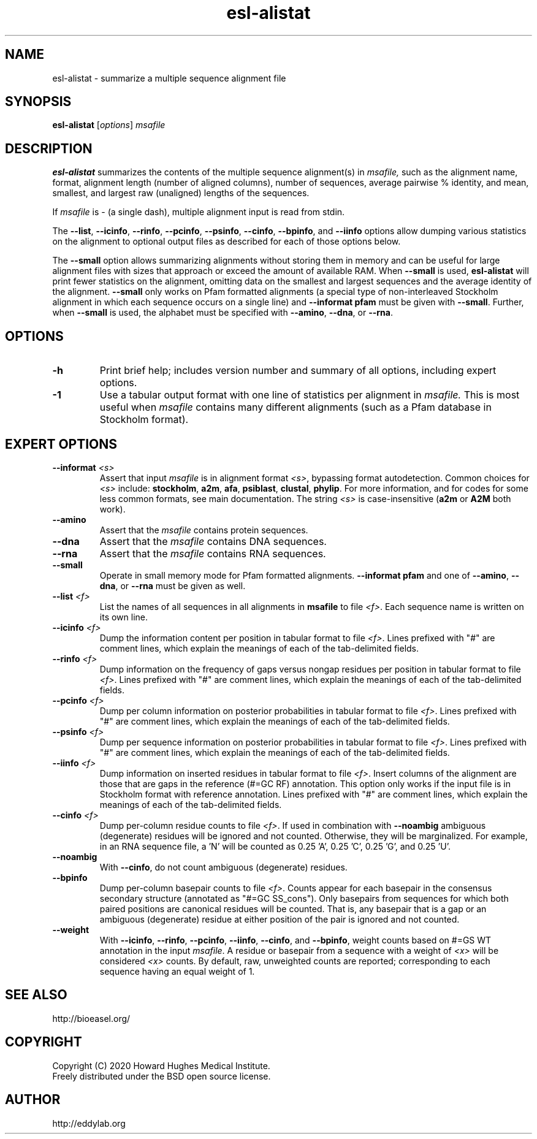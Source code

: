 .TH "esl\-alistat" 1  "Jul 2020" "Easel 0.47" "Easel Manual"

.SH NAME
esl\-alistat \- summarize a multiple sequence alignment file

.SH SYNOPSIS
.B esl\-alistat
[\fIoptions\fR]
.I msafile

.SH DESCRIPTION

.PP
.B esl\-alistat 
summarizes the contents of the multiple sequence alignment(s) in 
.I msafile, 
such as the alignment name, format, alignment length (number of
aligned columns), number of sequences, average pairwise % identity,
and mean, smallest, and largest raw (unaligned) lengths of the
sequences.

.PP
If 
.I msafile
is \- (a single dash),
multiple alignment input is read from stdin.



.PP
The 
.BR \-\-list ,
.BR \-\-icinfo ,
.BR \-\-rinfo ,
.BR \-\-pcinfo ,
.BR \-\-psinfo ,
.BR \-\-cinfo ,
.BR \-\-bpinfo ,
and
.B \-\-iinfo
options allow dumping various statistics on the alignment to optional
output files as described for each of those options below.

.PP
The 
.B \-\-small
option allows summarizing alignments without storing them in memory
and can be useful for large alignment files with sizes that approach
or exceed the amount of available RAM.  When
.B \-\-small
is used, 
.B esl\-alistat
will print fewer statistics on the alignment, omitting data on the
smallest and largest sequences and the average identity of the
alignment.
.B \-\-small
only works on Pfam formatted alignments (a special type of
non-interleaved Stockholm alignment in which each sequence occurs on a
single line) and 
.B \-\-informat pfam
must be given with
.BR \-\-small .
Further, when 
.B \-\-small
is used, the alphabet must be specified with
.BR \-\-amino ,
.BR \-\-dna ,
or 
.BR \-\-rna .



.SH OPTIONS

.TP
.B \-h 
Print brief help;  includes version number and summary of
all options, including expert options.

.TP 
.B \-1
Use a tabular output format with one line of statistics per alignment
in 
.I msafile.
This is most useful when
.I msafile
contains many different alignments (such as a Pfam database in
Stockholm format).


.SH EXPERT OPTIONS

.TP
.BI \-\-informat " <s>"
Assert that input
.I msafile
is in alignment format
.IR <s> ,
bypassing format autodetection.
Common choices for 
.I <s> 
include:
.BR stockholm , 
.BR a2m ,
.BR afa ,
.BR psiblast ,
.BR clustal ,
.BR phylip .
For more information, and for codes for some less common formats,
see main documentation.
The string
.I <s>
is case-insensitive (\fBa2m\fR or \fBA2M\fR both work).


.TP
.B \-\-amino
Assert that the 
.I msafile 
contains protein sequences. 

.TP 
.B \-\-dna
Assert that the 
.I msafile 
contains DNA sequences. 

.TP 
.B \-\-rna
Assert that the 
.I msafile 
contains RNA sequences. 

.TP 
.B \-\-small
Operate in small memory mode for Pfam formatted alignments.
.B \-\-informat pfam
and one of
.BR \-\-amino ,
.BR \-\-dna ,
or
.B \-\-rna
must be given as well.

.TP 
.BI \-\-list " <f>"
List the names of all sequences in all alignments in 
.B msafile
to file
.IR <f> .
Each sequence name is written on its own line. 

.TP 
.BI \-\-icinfo " <f>"
Dump the information content per position in tabular format to file
.IR <f> .
Lines prefixed with "#" are comment lines, which explain the
meanings of each of the tab-delimited fields.

.TP 
.BI \-\-rinfo " <f>"
Dump information on the frequency of gaps versus nongap residues per position in tabular format to file
.IR <f> .
Lines prefixed with "#" are comment lines, which explain the
meanings of each of the tab-delimited fields.

.TP 
.BI \-\-pcinfo " <f>"
Dump per column information on posterior probabilities in tabular format to file
.IR <f> .
Lines prefixed with "#" are comment lines, which explain the
meanings of each of the tab-delimited fields.

.TP 
.BI \-\-psinfo " <f>"
Dump per sequence information on posterior probabilities in tabular format to file
.IR <f> .
Lines prefixed with "#" are comment lines, which explain the
meanings of each of the tab-delimited fields.

.TP 
.BI \-\-iinfo " <f>"
Dump information on inserted residues in tabular format to file
.IR <f> .
Insert columns of the alignment are those that are gaps in the
reference (#=GC RF) annotation. This option only works if the input
file is in Stockholm format with reference annotation.
Lines prefixed with "#" are comment lines, which explain the
meanings of each of the tab-delimited fields. 

.TP 
.BI \-\-cinfo " <f>"
Dump per-column residue counts to file
.IR <f> .
If used in combination with
.B \-\-noambig
ambiguous (degenerate) residues will be ignored and not
counted. Otherwise, they will be marginalized. For example, in an RNA
sequence file, a 'N' will be counted as 0.25 'A', 0.25 'C', 0.25 'G',
and 0.25 'U'.

.TP 
.B \-\-noambig
With 
.BR \-\-cinfo ,
do not count ambiguous (degenerate) residues. 

.TP 
.B \-\-bpinfo
Dump per-column basepair counts to file
.IR <f> .
Counts appear for each basepair in the consensus secondary structure (annotated as
"#=GC SS_cons"). Only basepairs from sequences for which both paired positions are
canonical residues will be counted. That is, any basepair that is a gap
or an ambiguous (degenerate) residue at either position of the pair is
ignored and not counted.


.TP 
.B \-\-weight
With 
.BR \-\-icinfo ,
.BR \-\-rinfo ,
.BR \-\-pcinfo ,
.BR \-\-iinfo ,
.BR \-\-cinfo ,
and
.BR \-\-bpinfo ,
weight counts based on #=GS WT annotation in the input 
.IR msafile .
A residue or basepair from a sequence with a weight of 
.I <x>
will be considered 
.I <x>
counts. 
By default, raw, unweighted counts are reported; corresponding to each
sequence having an equal weight of 1.




.SH SEE ALSO

.nf
http://bioeasel.org/
.fi

.SH COPYRIGHT

.nf 
Copyright (C) 2020 Howard Hughes Medical Institute.
Freely distributed under the BSD open source license.
.fi 

.SH AUTHOR

.nf
http://eddylab.org
.fi

